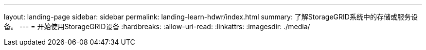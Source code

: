 ---
layout: landing-page 
sidebar: sidebar 
permalink: landing-learn-hdwr/index.html 
summary: 了解StorageGRID系统中的存储或服务设备。 
---
= 开始使用StorageGRID设备
:hardbreaks:
:allow-uri-read: 
:linkattrs: 
:imagesdir: ./media/


